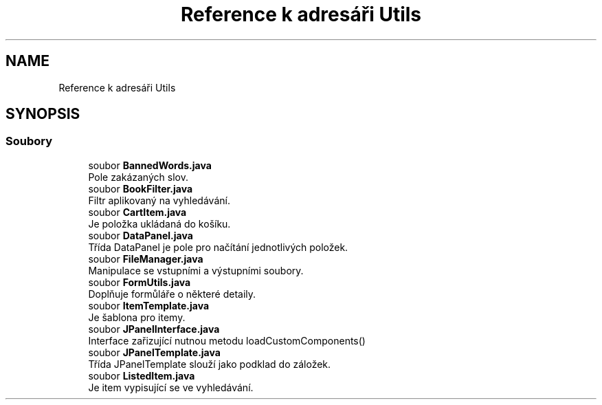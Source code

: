 .TH "Reference k adresáři Utils" 3 "ne 17. kvě 2020" "Version 1" "Dokumentace BookLibrary" \" -*- nroff -*-
.ad l
.nh
.SH NAME
Reference k adresáři Utils
.SH SYNOPSIS
.br
.PP
.SS "Soubory"

.in +1c
.ti -1c
.RI "soubor \fBBannedWords\&.java\fP"
.br
.RI "Pole zakázaných slov\&. "
.ti -1c
.RI "soubor \fBBookFilter\&.java\fP"
.br
.RI "Filtr aplikovaný na vyhledávání\&. "
.ti -1c
.RI "soubor \fBCartItem\&.java\fP"
.br
.RI "Je položka ukládaná do košíku\&. "
.ti -1c
.RI "soubor \fBDataPanel\&.java\fP"
.br
.RI "Třída DataPanel je pole pro načítání jednotlivých položek\&. "
.ti -1c
.RI "soubor \fBFileManager\&.java\fP"
.br
.RI "Manipulace se vstupními a výstupními soubory\&. "
.ti -1c
.RI "soubor \fBFormUtils\&.java\fP"
.br
.RI "Doplňuje formůláře o některé detaily\&. "
.ti -1c
.RI "soubor \fBItemTemplate\&.java\fP"
.br
.RI "Je šablona pro itemy\&. "
.ti -1c
.RI "soubor \fBJPanelInterface\&.java\fP"
.br
.RI "Interface zařizující nutnou metodu loadCustomComponents() "
.ti -1c
.RI "soubor \fBJPanelTemplate\&.java\fP"
.br
.RI "Třída JPanelTemplate slouží jako podklad do záložek\&. "
.ti -1c
.RI "soubor \fBListedItem\&.java\fP"
.br
.RI "Je item vypisující se ve vyhledávání\&. "
.in -1c
